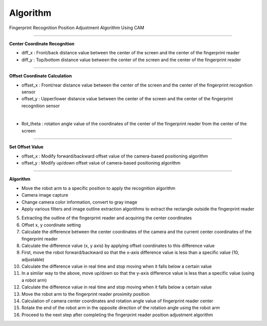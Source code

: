 Algorithm
===========================

Fingerprint Recognition Position Adjustment Algorithm Using CAM

----------------------------------------------------------------

**Center Coordinate Recognition**

- diff_x : Front/back distance value between the center of the screen and the center of the fingerprint reader
- diff_y : Top/bottom distance value between the center of the screen and the center of the fingerprint reader

.. thumbnail:: /_images/start_gui/algo.png

----------------------------------------------------------------

**Offset Coordinate Calculation**

- offset_x : Front/rear distance value between the center of the screen and the center of the fingerprint recognition sensor
- offset_y : Upper/lower distance value between the center of the screen and the center of the fingerprint recognition sensor

.. thumbnail:: /_images/start_gui/algo2.png
|

- Rot_theta : rotation angle value of the coordinates of the center of the fingerprint reader from the center of the screen

.. thumbnail:: /_images/start_gui/algo3.png

----------------------------------------------------------------

**Set Offset Value**

- offset_x : Modify forward/backward offset value of the camera-based positioning algorithm
- offset_y : Modify up/down offset value of camera-based positioning algorithm

.. thumbnail:: /_images/start_gui/algo4.png

----------------------------------------------------------------

**Algorithm**

- Move the robot arm to a specific position to apply the recognition algorithm

- Camera image capture

- Change camera color information, convert to gray image

- Apply various filters and image outline extraction algorithms to extract the rectangle outside the fingerprint reader

5. Extracting the outline of the fingerprint reader and acquiring the center coordinates

6. Offset x, y coordinate setting

7. Calculate the difference between the center coordinates of the camera and the current center coordinates of the fingerprint reader

8. Calculate the difference value (x, y axis) by applying offset coordinates to this difference value

9. First, move the robot forward/backward so that the x-axis difference value is less than a specific value (10, adjustable)

10. Calculate the difference value in real time and stop moving when it falls below a certain value

11. In a similar way to the above, move up/down so that the y-axis difference value is less than a specific value (using a robot arm)

12. Calculate the difference value in real time and stop moving when it falls below a certain value

13. Move the robot arm to the fingerprint reader proximity position

14. Calculation of camera center coordinates and rotation angle value of fingerprint reader center

15. Rotate the end of the robot arm in the opposite direction of the rotation angle using the robot arm

16. Proceed to the next step after completing the fingerprint reader position adjustment algorithm